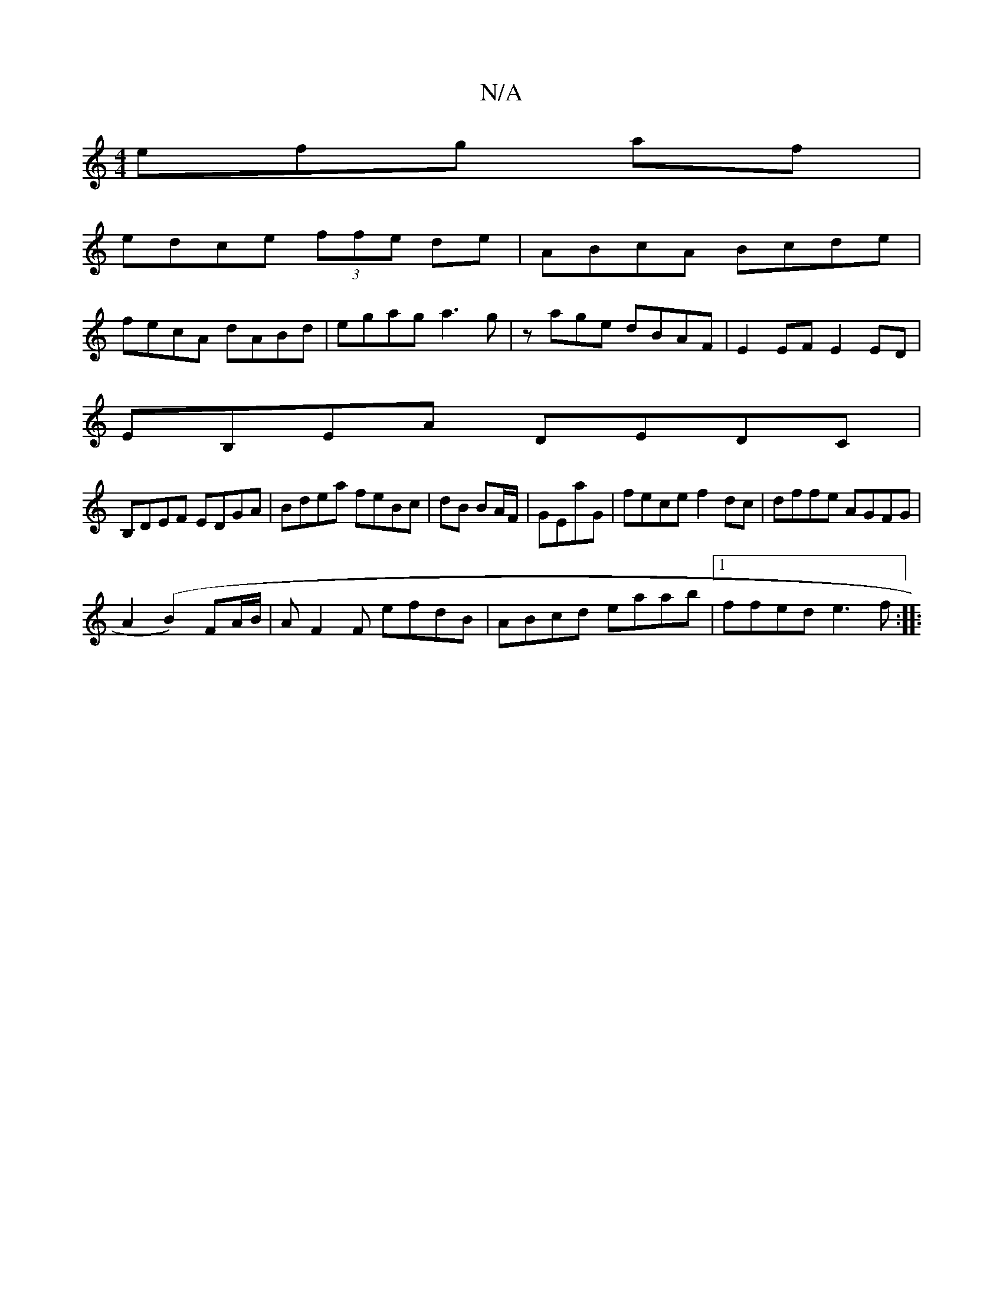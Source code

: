 X:1
T:N/A
M:4/4
R:N/A
K:Cmajor
efg af|
edce (3ffe de| ABcA Bcde|
fecA dABd|egag a3g|zage dBAF|E2EF E2ED|
EB,EA DEDC|
B,DEF EDGA|Bdea feBc|dB BA/F/|GEaG | fece f2dc | dffe AGFG |
A2 (B2) FA/B/ |AF2F efdB | ABcd eaab |1 ffed e3f:|
|:
